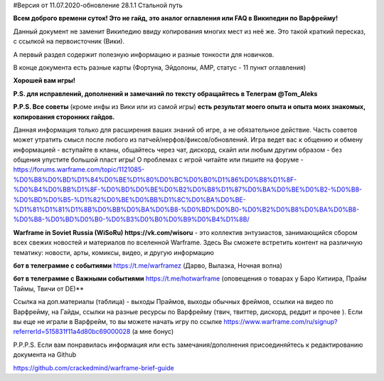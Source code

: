 #Версия от 11.07.2020-обновление 28.1.1  Стальной путь

**Всем доброго времени суток! Это не гайд,  это аналог оглавления  или FAQ в Википедии по Варфрейму!** 

Данный документ не заменит Википедию ввиду копирования многих мест из неё же. Это такой краткий пересказ, с ссылкой на первоисточник (Вики). 

А первый раздел содержит полезную информацию и разные тонкости для новичков. 

В конце документа есть разные карты (Фортуна, Эйдолоны, AMP, статус - 11 пункт оглавления)

**Хорошей вам игры!**

**P.S. для исправлений, дополнений и замечаний по тексту обращайтесь в Телеграм @Tom_Aleks**

**P.P.S. Все советы** (кроме инфы из Вики или из самой игры) **есть результат моего опыта и опыта моих знакомых, копирования сторонних гайдов.**

Данная информация только для расширения ваших знаний об игре, а не обязательное действие. 
Часть советов может утратить смысл после любого из патчей/нерфов/фиксов/обновлений. 
Игра ведет вас к общению и обмену информацией - вступайте в кланы, общайтесь через чат, 
дискорд, скайп или любым другим образом - без общения упустите большой пласт игры! 
О проблемах с игрой читайте или пишите на форуме - https://forums.warframe.com/topic/1121085-%D0%B8%D0%BD%D1%84%D0%BE%D1%80%D0%BC%D0%B0%D1%86%D0%B8%D1%8F-%D0%B4%D0%BB%D1%8F-%D0%BD%D0%BE%D0%B2%D0%B8%D1%87%D0%BA%D0%BE%D0%B2-%D0%B8-%D0%BD%D0%B5-%D1%82%D0%BE%D0%BB%D1%8C%D0%BA%D0%BE-%D1%81%D1%81%D1%8B%D0%BB%D0%BA%D0%B8-%D0%BD%D0%B0-%D0%B2%D0%B8%D0%BA%D0%B8-%D0%B8-%D0%BD%D0%B0-%D0%B3%D0%B0%D0%B9%D0%B4%D1%8B/ 

**Warframe in Soviet Russia (WiSoRu) https://vk.com/wisoru** - это коллектив энтузиастов, занимающийся сбором всех свежих новостей и материалов по вселенной Warframe. Здесь Вы сможете встретить контент на различную тематику: новости, арты, комиксы, видео, и другую информацию

**бот в телеграмме с событиями** https://t.me/warframez (Дарво, Вылазка, Ночная волна)

**бот в телеграмме с Важными событиями** https://t.me/hotwarframe (оповещения о товарах у Баро Китиира, Прайм Таймы, Твичи от DE)**

Ссылка на доп.материалы (таблица) - выходы Праймов, выходы обычных фреймов, ссылки на видео по Варфрейму, на Гайды, ссылки на разные ресурсы по Варфрейму (твич, твиттер, дискорд, реддит и прочее ).
Если вы еще не играли в Варфрейм, то вы можете начать игру по ссылке https://www.warframe.com/ru/signup?referrerId=515831f11a4d80bc69000028 (а мне бонус)

P.P.P.S. Если вам понравилась информация или есть замечания/дополнения присоединяйтесь к редактированию документа на Github

https://github.com/crackedmind/warframe-brief-guide

